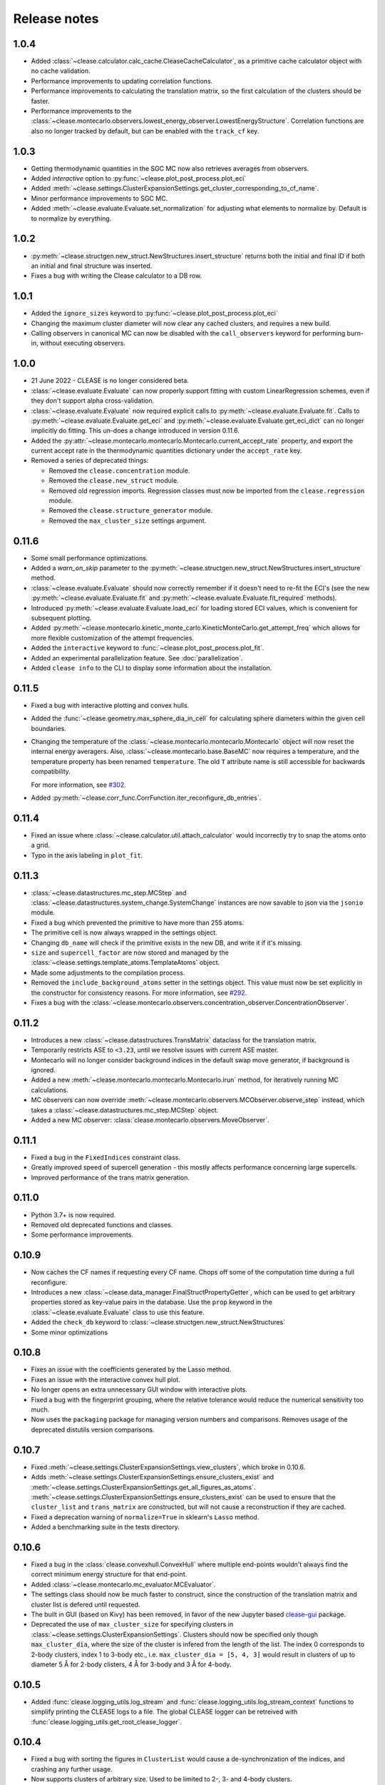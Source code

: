 .. _releasenotes:

=============
Release notes
=============

1.0.4
======
* Added :class:`~clease.calculator.calc_cache.CleaseCacheCalculator`, as a primitive cache calculator
  object with no cache validation.
* Performance improvements to updating correlation functions.
* Performance improvements to calculating the translation matrix, so the first
  calculation of the clusters should be faster.
* Performance improvements to the :class:`~clease.montecarlo.observers.lowest_energy_observer.LowestEnergyStructure`.
  Correlation functions are also no longer tracked by default, but can be enabled with the ``track_cf`` key.

1.0.3
======
* Getting thermodynamic quantities in the SGC MC now also retrieves averages from observers.
* Added `interactive` option to :py:func:`~clease.plot_post_process.plot_eci`
* Added :meth:`~clease.settings.ClusterExpansionSettings.get_cluster_corresponding_to_cf_name`.
* Minor performance improvements to SGC MC.
* Added :meth:`~clease.evaluate.Evaluate.set_normalization` for adjusting what elements to normalize by.
  Default is to normalize by everything.

1.0.2
======
* :py:meth:`~clease.structgen.new_struct.NewStructures.insert_structure` returns both
  the initial and final ID if both an initial and final structure was inserted.
* Fixes a bug with writing the Clease calculator to a DB row.

1.0.1
======
* Added the ``ignore_sizes`` keyword to :py:func:`~clease.plot_post_process.plot_eci`
* Changing the maximum cluster diameter will now clear any cached clusters, and
  requires a new build.
* Calling observers in canonical MC can now be disabled with the ``call_observers`` keyword
  for performing burn-in, without executing observers.

1.0.0
======
* 21 June 2022 - CLEASE is no longer considered beta.
* :class:`~clease.evaluate.Evaluate` can now properly support fitting with custom LinearRegression
  schemes, even if they don't support alpha cross-validation.
* :class:`~clease.evaluate.Evaluate` now required explicit calls to
  :py:meth:`~clease.evaluate.Evaluate.fit`. Calls to :py:meth:`~clease.evaluate.Evaluate.get_eci`
  and :py:meth:`~clease.evaluate.Evaluate.get_eci_dict` can no longer implicitly do fitting.
  This un-does a change introduced in version 0.11.6.
* Added the :py:attr:`~clease.montecarlo.montecarlo.Montecarlo.current_accept_rate` property,
  and export the current accept rate in the thermodynamic quantities dictionary under the
  ``accept_rate`` key.
* Removed a series of deprecated things:

  * Removed the ``clease.concentration`` module.
  * Removed the ``clease.new_struct`` module.
  * Removed old regression imports. Regression classes must now be imported from the
    ``clease.regression`` module.
  * Removed the ``clease.structure_generator`` module.
  * Removed the ``max_cluster_size`` settings argument.


0.11.6
=======
* Some small performance optimizations.
* Added a `warn_on_skip` parameter to the
  :py:meth:`~clease.structgen.new_struct.NewStructures.insert_structure` method.
* :class:`~clease.evaluate.Evaluate` should now correctly remember if it doesn't
  need to re-fit the ECI's (see the new :py:meth:`~clease.evaluate.Evaluate.fit` and
  :py:meth:`~clease.evaluate.Evaluate.fit_required` methods).
* Introduced :py:meth:`~clease.evaluate.Evaluate.load_eci` for loading stored ECI values,
  which is convenient for subsequent plotting.
* Added :py:meth:`~clease.montecarlo.kinetic_monte_carlo.KineticMonteCarlo.get_attempt_freq`
  which allows for more flexible customization of the attempt frequencies.
* Added the ``interactive`` keyword to :func:`~clease.plot_post_process.plot_fit`.
* Added an experimental parallelization feature. See :doc:`parallelization`.
* Added ``clease info`` to the CLI to display some information about the installation.

0.11.5
=======
* Fixed a bug with interactive plotting and convex hulls.
* Added the :func:`~clease.geometry.max_sphere_dia_in_cell`
  for calculating sphere diameters within the given cell boundaries.
* Changing the temperature of the :class:`~clease.montecarlo.montecarlo.Montecarlo`
  object will now reset the internal energy averagers.
  Also, :class:`~clease.montecarlo.base.BaseMC` now requires a temperature, and the temperature
  property has been renamed ``temperature``. The old ``T`` attribute name is still accessible
  for backwards compatibility.

  For more information, see `#302 <https://gitlab.com/computationalmaterials/clease/-/issues/302>`_.
* Added :py:meth:`~clease.corr_func.CorrFunction.iter_reconfigure_db_entries`.

0.11.4
=======
* Fixed an issue where :class:`~clease.calculator.util.attach_calculator` would incorrectly
  try to snap the atoms onto a grid.
* Typo in the axis labeling in ``plot_fit``.


0.11.3
=======
* :class:`~clease.datastructures.mc_step.MCStep` and
  :class:`~clease.datastructures.system_change.SystemChange` instances
  are now savable to json via the ``jsonio`` module.
* Fixed a bug which prevented the primitive to have more than 255 atoms.
* The primitive cell is now always wrapped in the settings object.
* Changing ``db_name`` will check if the primitive exists in the new DB,
  and write it if it's missing.
* ``size`` and ``supercell_factor`` are now stored and managed by the
  :class:`~clease.settings.template_atoms.TemplateAtoms` object.
* Made some adjustments to the compilation process.
* Removed the ``include_background_atoms`` setter in the settings object.
  This value must now be set explicitly in the constructor for consistency reasons.
  For more information, see `#292 <https://gitlab.com/computationalmaterials/clease/-/issues/292>`_.
* Fixes a bug with the :class:`~clease.montecarlo.observers.concentration_observer.ConcentrationObserver`.


0.11.2
=======
* Introduces a new :class:`~clease.datastructures.TransMatrix` dataclass
  for the translation matrix.
* Temporarily restricts ASE to ``<3.23``, until we resolve issues with current ASE master.
* Montecarlo will no longer consider background indices in the default swap move generator,
  if background is ignored.
* Added a new :meth:`~clease.montecarlo.montecarlo.Montecarlo.irun` method,
  for iteratively running MC calculations.
* MC observers can now override
  :meth:`~clease.montecarlo.observers.MCObserver.observe_step` instead, which takes a
  :class:`~clease.datastructures.mc_step.MCStep` object.
* Added a new MC observer: :class:`clease.montecarlo.observers.MoveObserver`.

0.11.1
=======
* Fixed a bug in the ``FixedIndices`` constraint class.
* Greatly improved speed of supercell generation - this mostly affects performance
  concerning large supercells.
* Improved performance of the trans matrix generation.

0.11.0
=======
* Python 3.7+ is now required.
* Removed old deprecated functions and classes.
* Some performance improvements.

0.10.9
=======
* Now caches the CF names if requesting every CF name.
  Chops off some of the computation time during a full reconfigure.
* Introduces a new :class:`~clease.data_manager.FinalStructPropertyGetter`, which
  can be used to get arbitrary properties stored as key-value pairs in the database.
  Use the ``prop`` keyword in the :class:`~clease.evaluate.Evaluate` class to use
  this feature.
* Added the ``check_db`` keyword to :class:`~clease.structgen.new_struct.NewStructures`
* Some minor optimizations

0.10.8
=======
* Fixes an issue with the coefficients generated by the Lasso method.
* Fixes an issue with the interactive convex hull plot.
* No longer opens an extra unnecessary GUI window with interactive plots.
* Fixed a bug with the fingerprint grouping, where the relative tolerance would reduce the
  numerical sensitivity too much.
* Now uses the ``packaging`` package for managing version numbers
  and comparisons. Removes usage of the deprecated distutils version comparisons.

0.10.7
=======
* Fixed :meth:`~clease.settings.ClusterExpansionSettings.view_clusters`, which broke in 0.10.6.
* Adds :meth:`~clease.settings.ClusterExpansionSettings.ensure_clusters_exist` and
  :meth:`~clease.settings.ClusterExpansionSettings.get_all_figures_as_atoms`.
  :meth:`~clease.settings.ClusterExpansionSettings.ensure_clusters_exist` can be used to ensure that the
  ``cluster_list`` and ``trans_matrix`` are constructed, but will not cause a reconstruction if they
  are cached.
* Fixed a deprecation warning of ``normalize=True`` in sklearn's ``Lasso`` method.
* Added a benchmarking suite in the tests directory.

0.10.6
=======
* Fixed a bug in the :class:`clease.convexhull.ConvexHull` where multiple end-points wouldn't always find the
  correct minimum energy structure for that end-point.
* Added :class:`~clease.montecarlo.mc_evaluator.MCEvaluator`.
* The settings class should now be much faster to construct, since the construction of the translation matrix and cluster list is defered until requested.
* The built in GUI (based on Kivy) has been removed, in favor of the new Jupyter based `clease-gui <https://clease-gui.readthedocs.io>`_ package.
* Deprecated the use of ``max_cluster_size`` for specifying clusters in :class:`~clease.settings.ClusterExpansionSettings`.
  Clusters should now be specified only though ``max_cluster_dia``,
  where the size of the cluster is infered from the length of the list. The index 0 corresponds to 2-body clusters, index 1 to 3-body etc.,
  i.e. ``max_cluster_dia = [5, 4, 3]`` would result in clusters of up to diameter 5 Å for 2-body clisters, 4 Å for 3-body and
  3 Å for 4-body.


0.10.5
=======
* Added :func:`clease.logging_utils.log_stream` and :func:`clease.logging_utils.log_stream_context` functions to simplify printing the CLEASE logs to a file.
  The global CLEASE logger can be retreived with :func:`clease.logging_utils.get_root_clease_logger`.

0.10.4
=======

* Fixed a bug with sorting the figures in ``ClusterList`` would cause a de-synchronization
  of the indices, and crashing any further usage.
* Now supports clusters of arbitrary size. Used to be limited to 2-, 3- and 4-body clusters.


0.10.3
=======

* Added convex hull plot, :func:`clease.plot_post_process.plot_convex_hull`
* Fixed a bug in :meth:`clease.structgen.NewStructures.generate_gs_structures` where passing multiple atoms objects was failing
* Structure generation of pure elements should now be using the smallest possible cell.
* Alpha and CV values are now stored in the :class:`clease.evaluate.Evaluate` class after running
  the :meth:`clease.evaluate.Evaluate.alpha_CV` function.
* Added `doc` as an ``extras_require`` in ``setup.py``.
* Other minor bugfixes

0.10.2
=======

* `clease.montecarlo.SSTEBarrier` renamed to `clease.montecarlo.BEPBarrier`

* Added release notes

* Added the :mod:`clease.jsonio` module. This has been applied to the
  :class:`clease.settings.ClusterExpansionSettings`,
  :class:`clease.settings.Concentration` and
  :class:`clease.basis_function.BasisFunction` classes, providing them with
  :func:`save` and :func:`load` functions.

* Tests now automatically run in the pytest temporary directory.

* Moved ``new_struct`` and ``structure_generator`` into the ``structgen`` module.
  These should now be imported from here, instead.

* Fixed a bug, where the current step counter in the :class:`clease.montecarlo.Montecarlo` class
  would not be reset upon starting a new run.
